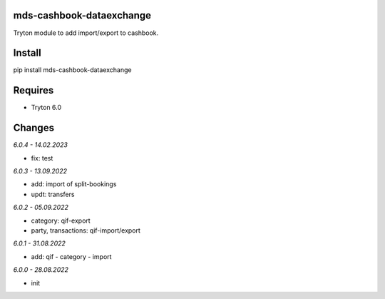 mds-cashbook-dataexchange
=========================
Tryton module to add import/export to cashbook.

Install
=======

pip install mds-cashbook-dataexchange

Requires
========
- Tryton 6.0

Changes
=======

*6.0.4 - 14.02.2023*

- fix: test

*6.0.3 - 13.09.2022*

- add: import of split-bookings
- updt: transfers

*6.0.2 - 05.09.2022*

- category: qif-export
- party, transactions: qif-import/export

*6.0.1 - 31.08.2022*

- add: qif - category - import

*6.0.0 - 28.08.2022*

- init
